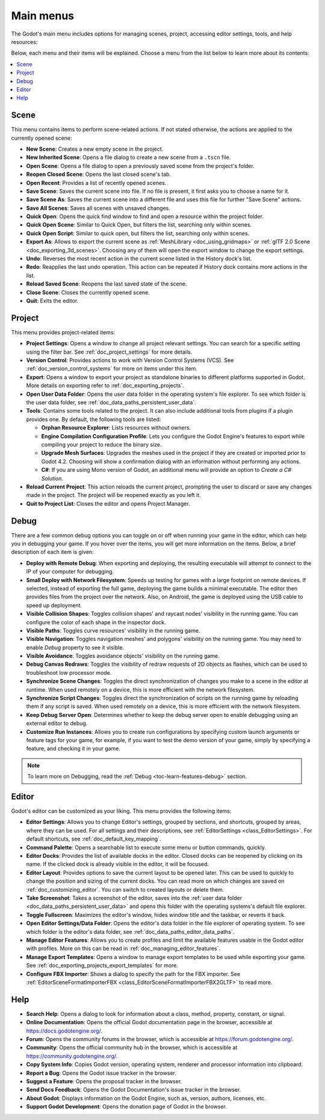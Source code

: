 .. _doc_main_menus:

Main menus
==========

The Godot's main menu includes options for managing scenes, project, accessing editor 
settings, tools, and help resources:

.. image:: img/editor_ui_main_menus.webp

Below, each menu and their items will be explained.
Choose a menu from the list below to learn more about its contents:

.. contents::
   :local:
   :depth: 2
   :backlinks: none

.. _doc_main_menus_scene:

Scene
-----

This menu contains items to perform scene-related actions. If not stated otherwise, the 
actions are applied to the currently opened scene:

- **New Scene**: Creates a new empty scene in the project.
- **New Inherited Scene**: Opens a file dialog to create a new scene from a ``.tscn`` file.
- **Open Scene**: Opens a file dialog to open a previously saved scene from the project's folder.
- **Reopen Closed Scene**: Opens the last closed scene's tab.
- **Open Recent**: Provides a list of recently opened scenes.
- **Save Scene**: Saves the current scene into file. If no file is present, it first asks you to
  choose a name for it.
- **Save Scene As**: Saves the current scene into a different file and uses this file for further
  "Save Scene" actions.
- **Save All Scenes**: Saves all scenes with unsaved changes.
- **Quick Open**: Opens the quick find window to find and open a resource within the project folder.
- **Quick Open Scene**: Similar to Quick Open, but filters the list, searching only within scenes.
- **Quick Open Script**: Similar to quick open, but filters the list, searching only within scenes.
- **Export As**: Allows to export the current scene as :ref:`MeshLibrary <doc_using_gridmaps>` or 
  :ref:`gITF 2.0 Scene <doc_exporting_3d_scenes>`. Choosing any of them will open the export window 
  to change the export settings.
- **Undo**: Reverses the most recent action in the current scene listed in the History dock's list.
- **Redo**: Reapplies the last undo operation. This action can be repeated if History dock 
  contains more actions in the list.
- **Reload Saved Scene**: Reopens the last saved state of the scene.
- **Close Scene**: Closes the currently opened scene.
- **Quit**: Exits the editor.


.. _doc_main_menus_project:

Project
-------

This menu provides project-related items:

- **Project Settings**: Opens a window to change all project relevant settings. You can 
  search for a specific setting using the filter bar. See :ref:`doc_project_settings` 
  for more details.
- **Version Control**: Provides actions to work with Version Control Systems (VCS). See 
  :ref:`doc_version_control_systems` for more on items under this item.
- **Export**: Opens a window to export your project as standalone binaries to different 
  platforms supported in Godot. More details on exporting refer to 
  :ref:`doc_exporting_projects`.
- **Open User Data Folder**: Opens the user data folder in the operating system's file 
  explorer. To see which folder is the user data folder, see 
  :ref:`doc_data_paths_persistent_user_data`.
- **Tools**: Contains some tools related to the project. It can also include additional 
  tools from plugins if a plugin provides one. By default, the following tools are listed:

  - **Orphan Resource Explorer**: Lists resources without owners.
  - **Engine Compilation Configuration Profile**: Lets you configure the Godot Engine's 
    features to export while compiling your project to reduce the binary size.
  - **Upgrade Mesh Surfaces**: Upgrades the meshes used in the project if they are 
    created or imported prior to Godot 4.2. Choosing will show a confirmation dialog 
    with an information without performing any actions.
  - **C#**: If you are using Mono version of Godot, an additional menu will provide
    an option to `Create a C# Solution`.

- **Reload Current Project**: This action reloads the current project, prompting the user 
  to discard or save any changes made in the project. The project will be reopened exactly 
  as you left it.
- **Quit to Project List**: Closes the editor and opens Project Manager.


.. _doc_main_menus_debug:

Debug
-----

There are a few common debug options you can toggle on or off when running your game in the 
editor, which can help you in debugging your game. If you hover over the items, you will 
get more information on the items.
Below, a brief description of each item is given:

.. image:: img/overview_debug.webp

- **Deploy with Remote Debug**: When exporting and deploying, the resulting executable will attempt to 
  connect to the IP of your computer for debugging.
- **Small Deploy with Network Filesystem**: Speeds up testing for games with a large footprint on 
  remote devices. If selected, instead of exporting the full game, deploying the game builds a minimal 
  executable. The editor then provides files from the project over the network.
  Also, on Android, the game is deployed using the USB cable to speed up deployment.
- **Visible Collision Shapes**: Toggles collision shapes' and raycast nodes' visibility in the running 
  game. You can configure the color of each shape in the inspector dock.
- **Visible Paths**: Toggles curve resources' visibility in the running game.
- **Visible Navigation**: Toggles navigation meshes' and polygons' visibility on the running game. You
  may need to enable `Debug` property to see it visible.
- **Visible Avoidance**: Toggles avoidance objects' visibility on the running game.
- **Debug Canvas Redraws**: Toggles the visibility of redraw requests of 2D objects as flashes, which 
  can be used to troubleshoot low processor mode.
- **Synchronize Scene Changes**: Toggles the direct synchronization of changes you make to a scene 
  in the editor at runtime. When used remotely on a device, this is more efficient with the network 
  filesystem.
- **Synchronize Script Changes**: Toggles direct the synchronization of scripts on the running game 
  by reloading them if any script is saved. When used remotely on a device, this is more efficient 
  with the network filesystem.
- **Keep Debug Server Open**: Determines whether to keep the debug server open to enable debugging using 
  an external editor to debug.
- **Customize Run Instances**: Allows you to create run configurations by specifying custom launch 
  arguments or feature tags for your game, for example, if you want to test the demo version of your 
  game, simply by specifying a feature, and checking it in your game.

.. note:: To learn more on Debugging, read the :ref:`Debug <toc-learn-features-debug>` section.

..
  _ Debug page is outdated

.. _doc_main_menus_editor:

Editor
------

Godot's editor can be customized as your liking. This menu provides the following items:

- **Editor Settings**: Allows you to change Editor's settings, grouped by sections, and shortcuts, 
  grouped by areas, where they can be used. For all settings and their descriptions, see 
  :ref:`EditorSettings <class_EditorSettings>`. For default shortcuts, see 
  :ref:`doc_default_key_mapping`.
- **Command Palette**: Opens a searchable list to execute some menu or button commands, quickly.
- **Editor Docks**: Provides the list of available docks in the editor. Closed docks can be reopened
  by clicking on its name. If the clicked dock is already visible in the editor, it will be focused.
- **Editor Layout**: Provides options to save the current layout to be opened later. This can be used to 
  quickly to change the position and sizing of the current docks. You can read more on which changes 
  are saved on :ref:`doc_customizing_editor`. You can switch to created layouts or delete them.
- **Take Screenshot**: Takes a screenshot of the editor, saves into the 
  :ref:`user data folder <doc_data_paths_persistent_user_data>` and opens this folder with the 
  operating systems's default file explorer.
- **Toggle Fullscreen**: Maximizes the editor's window, hides window title and the taskbar, or reverts 
  it back.
- **Open Editor Settings/Data Folder**: Opens the editor's data folder in the file explorer of operating 
  system. To see which folder is the editor's data folder, see :ref:`doc_data_paths_editor_data_paths`.
- **Manage Editor Features**: Allows you to create profiles and limit the available features 
  usable in the Godot editor with profiles. More on this can be read in 
  :ref:`doc_managing_editor_features`.
- **Manage Export Templates**: Opens a window to manage export templates to be used while exporting your 
  game. See :ref:`doc_exporting_projects_export_templates` for more.
- **Configure FBX Importer**: Shows a dialog to specify the path for the FBX importer. 
  See :ref:`EditorSceneFormatImporterFBX <class_EditorSceneFormatImporterFBX2GLTF>` to read more.

.. _doc_main_menus_help:

Help
----

- **Search Help**: Opens a dialog to look for information about a class, method, property, constant, 
  or signal.
- **Online Documentation**: Opens the official Godot documentation page in the browser, accessible at 
  `<https://docs.godotengine.org/>`__.
- **Forum**: Opens the community forums in the browser, which is accessible at 
  `<https://forum.godotengine.org/>`__.
- **Community**: Opens the official community hub in the browser, which is accessible 
  at `<https://community.godotengine.org/>`__.
- **Copy System Info**: Copies Godot version, operating system, renderer and processor information 
  into clipboard.
- **Report a Bug**: Opens the Godot issue tracker in the browser.
- **Suggest a Feature**: Opens the proposal tracker in the browser.
- **Send Docs Feedback**: Opens the Godot Documentation's issue tracker in the browser.
- **About Godot**: Displays information on the Godot Engine, such as, version, authors, licenses, etc.
- **Support Godot Development**: Opens the donation page of Godot in the browser.
